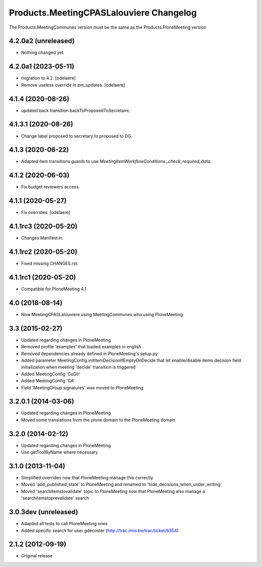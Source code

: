Products.MeetingCPASLalouviere Changelog
====================================

The Products.MeetingCommunes version must be the same as the Products.PloneMeeting version

4.2.0a2 (unreleased)
--------------------

- Nothing changed yet.


4.2.0a1 (2023-05-11)
--------------------

- migration to 4.2.
  [odelaere]
- Remove useless override in pm_updates.
  [odelaere]


4.1.4 (2020-08-26)
------------------

- updated back transition backToProposedToSecretaire.


4.1.3.1 (2020-08-26)
--------------------

- Change label proposed to secretary to proposed to DG.


4.1.3 (2020-06-22)
------------------

- Adapted item transitions guards to use `MeetingItemWorkflowConditions._check_required_data`.


4.1.2 (2020-06-03)
------------------

- Fix budget reviewers access.


4.1.1 (2020-05-27)
------------------

- Fix overrides.
  [odelaere]


4.1.1rc3 (2020-05-20)
---------------------

- Changes Manifest.in.


4.1.1rc2 (2020-05-20)
---------------------

- Fixed missing CHANGES.rst.


4.1.1rc1 (2020-05-20)
---------------------
- Compatible for PloneMeeting 4.1

4.0 (2018-08-14)
----------------
- Now MeetingCPASLalouviere using MeetingCommunes who using PloneMeeting

3.3 (2015-02-27)
----------------
- Updated regarding changes in PloneMeeting
- Removed profile 'examples' that loaded examples in english
- Removed dependencies already defined in PloneMeeting's setup.py
- Added parameter MeetingConfig.initItemDecisionIfEmptyOnDecide that let enable/disable
  items decision field initialization when meeting 'decide' transition is triggered
- Added MeetingConfig 'CoDir'
- Added MeetingConfig 'CA'
- Field 'MeetingGroup.signatures' was moved to PloneMeeting

3.2.0.1 (2014-03-06)
--------------------
- Updated regarding changes in PloneMeeting
- Moved some translations from the plone domain to the PloneMeeting domain

3.2.0 (2014-02-12)
------------------
- Updated regarding changes in PloneMeeting
- Use getToolByName where necessary

3.1.0 (2013-11-04)
------------------
- Simplified overrides now that PloneMeeting manage this correctly
- Moved 'add_published_state' to PloneMeeting and renamed to 'hide_decisions_when_under_writing'
- Moved 'searchitemstovalidate' topic to PloneMeeting now that PloneMeeting also manage a 'searchitemstoprevalidate' search

3.0.3dev (unreleased)
---------------------
- Adapted all tests to call PloneMeeting ones
- Added specific search for user gdecoster (http://trac.imio.be/trac/ticket/6354)

2.1.2 (2012-09-19)
------------------
- Original release

